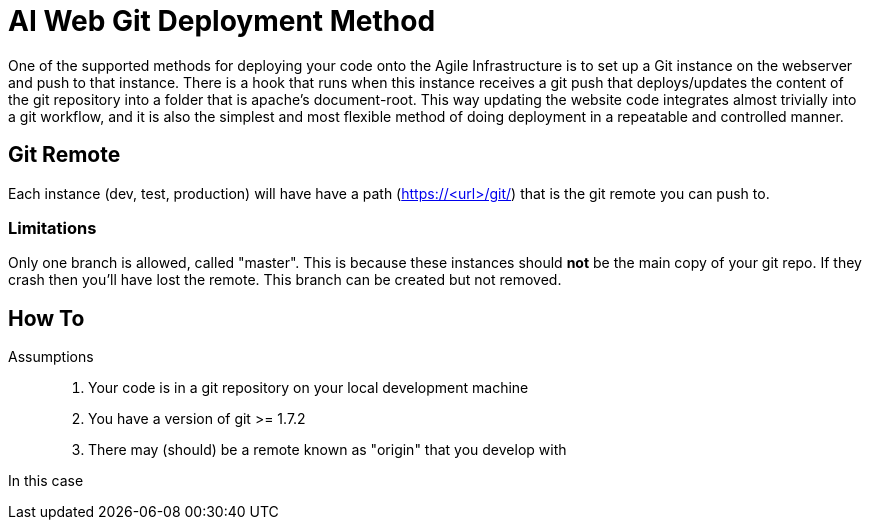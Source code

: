 AI Web Git Deployment Method
============================

One of the supported methods for deploying your code onto the Agile
Infrastructure is to set up a Git instance on the webserver and push to that
instance. There is a hook that runs when this instance receives a git push that
deploys/updates the content of the git repository into a folder that is apache's
document-root. This way updating the website code integrates almost trivially
into a git workflow, and it is also the simplest and most flexible method of
doing deployment in a repeatable and controlled manner.

Git Remote
----------

Each instance (dev, test, production) will have have a path (https://<url>/git/)
that is the git remote you can push to.

Limitations
~~~~~~~~~~~

Only one branch is allowed, called "master". This is because these instances
should *not* be the main copy of your git repo. If they crash then you'll have
lost the remote. This branch can be created but not removed.


How To
------

Assumptions::
. Your code is in a git repository on your local development machine
. You have a version of git >= 1.7.2
. There may (should) be a remote known as "origin" that you develop with

In this case
